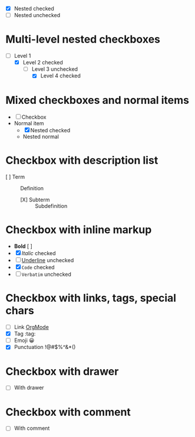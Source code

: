   - [X] Nested checked
  - [ ] Nested unchecked

* Multi-level nested checkboxes
- [ ] Level 1
  - [X] Level 2 checked
    - [ ] Level 3 unchecked
      - [X] Level 4 checked

* Mixed checkboxes and normal items
- [ ] Checkbox
- Normal item
  - [X] Nested checked
  - Nested normal

* Checkbox with description list
- [ ] Term :: Definition
  - [X] Subterm :: Subdefinition

* Checkbox with inline markup
- *Bold* [ ]
- [X] /Italic/ checked
- [ ] _Underline_ unchecked
- [X] =Code= checked
- [ ] ~Verbatim~ unchecked

* Checkbox with links, tags, special chars
- [ ] Link [[https://orgmode.org][OrgMode]]
- [X] Tag :tag:
- [ ] Emoji 😀
- [X] Punctuation !@#$%^&*()

* Checkbox with drawer
- [ ] With drawer
  :PROPERTIES:
  :Created: 2025-08-02
  :END:

* Checkbox with comment
- [ ] With comment
  # This is a comment
